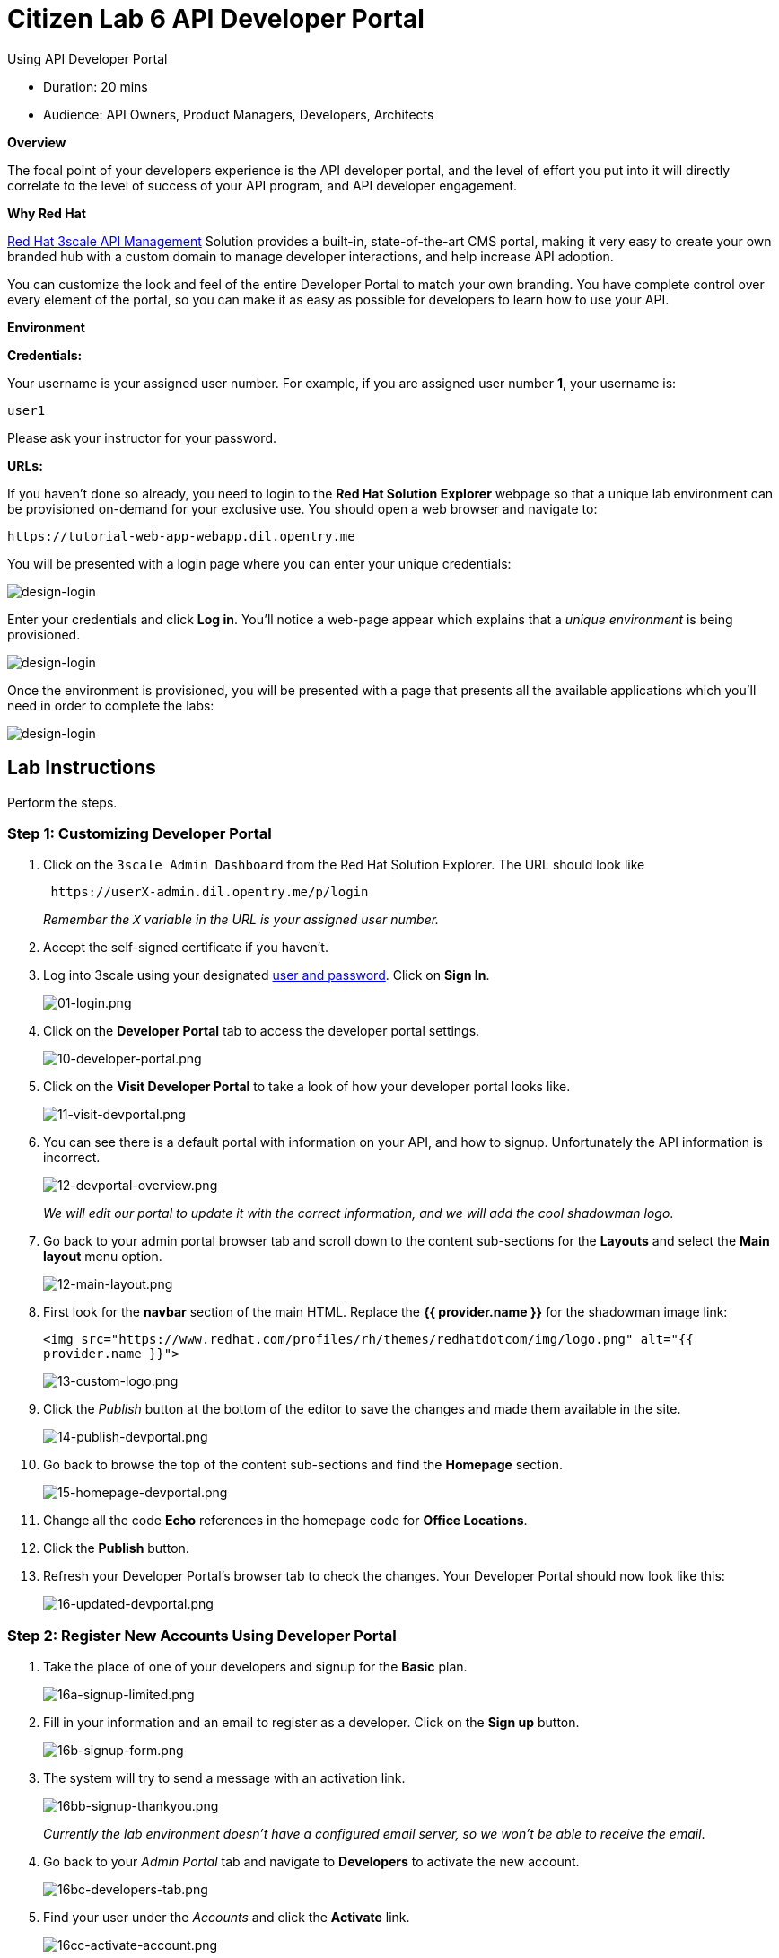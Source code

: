 = Citizen Lab 6 API Developer Portal
:experimental:

Using API Developer Portal

* Duration: 20 mins
* Audience: API Owners, Product Managers, Developers, Architects

*Overview*

The focal point of your developers experience is the API developer portal, and the level of effort you put into it will directly correlate to the level of success of your API program, and API developer engagement.

*Why Red Hat*

https://www.3scale.net/[Red Hat 3scale API Management] Solution provides a built-in, state-of-the-art CMS portal, making it very easy to create your own branded hub with a custom domain to manage developer interactions, and help increase API adoption.

You can customize the look and feel of the entire Developer Portal to match your own branding. You have complete control over every element of the portal, so you can make it as easy as possible for developers to learn how to use your API.

*Environment*

*Credentials:*

Your username is your assigned user number. For example, if you are assigned user number *1*, your username is:

[source,bash]
----
user1
----

Please ask your instructor for your password.

*URLs:*

If you haven't done so already, you need to login to the *Red Hat Solution Explorer* webpage so that a unique lab environment can be provisioned on-demand for your exclusive use.  You should open a web browser and navigate to:

[source,bash]
----
https://tutorial-web-app-webapp.dil.opentry.me
----

You will be presented with a login page where you can enter your unique credentials:

image::images/design-50.png[design-login]

Enter your credentials and click *Log in*.  You'll notice a web-page appear which explains that a _unique environment_ is being provisioned.

image::images/design-51.png[design-login]

Once the environment is provisioned, you will be presented with a page that presents all the available applications which you'll need in order to complete the labs:

image::images/design-52.png[design-login]

== Lab Instructions

Perform the steps.

=== Step 1: Customizing Developer Portal

. Click on the `3scale Admin Dashboard` from the Red Hat Solution Explorer. The URL should look like
+
[source,bash]
----
 https://userX-admin.dil.opentry.me/p/login
----
+
_Remember the `X` variable in the URL is your assigned user number._

. Accept the self-signed certificate if you haven't.
. Log into 3scale using your designated <<environment,user and password>>. Click on *Sign In*.
+
image::images/01-login.png[01-login.png]

. Click on the *Developer Portal* tab to access the developer portal settings.
+
image::images/10-developer-portal.png[10-developer-portal.png]

. Click on the *Visit Developer Portal* to take a look of how your developer portal looks like.
+
image::images/11-visit-devportal.png[11-visit-devportal.png]

. You can see there is a default portal with information on your API, and how to signup. Unfortunately the API information is incorrect.
+
image::images/12-devportal-overview.png[12-devportal-overview.png]
+
_We will edit our portal to update it with the correct information, and we will add the cool shadowman logo_.

. Go back to your admin portal browser tab and scroll down to the content sub-sections for the *Layouts* and select the *Main layout* menu option.
+
image::images/12-main-layout.png[12-main-layout.png]

. First look for the *navbar* section of the main HTML. Replace the *{{ provider.name }}* for the shadowman image link:
+
`+<img src="https://www.redhat.com/profiles/rh/themes/redhatdotcom/img/logo.png" alt="{{ provider.name }}">+`
+
image::images/13-custom-logo.png[13-custom-logo.png]

. Click the _Publish_ button at the bottom of the editor to save the changes and made them available in the site.
+
image::images/14-publish-devportal.png[14-publish-devportal.png]

. Go back to browse the top of the content sub-sections and find the *Homepage* section.
+
image::images/15-homepage-devportal.png[15-homepage-devportal.png]

. Change all the code *Echo* references in the homepage code for *Office Locations*.
. Click the *Publish* button.
. Refresh your Developer Portal's browser tab to check the changes. Your Developer Portal should now look like this:
+
image::images/16-updated-devportal.png[16-updated-devportal.png]

=== Step 2: Register New Accounts Using Developer Portal

. Take the place of one of your developers and signup for the *Basic* plan.
+
image::images/16a-signup-limited.png[16a-signup-limited.png]

. Fill in your information and an email to register as a developer. Click on the *Sign up* button.
+
image::images/16b-signup-form.png[16b-signup-form.png]

. The system will try to send a message with an activation link.
+
image::images/16bb-signup-thankyou.png[16bb-signup-thankyou.png]
+
_Currently the lab environment doesn't have a configured email server, so we won't be able to receive the email_.

. Go back to your _Admin Portal_ tab and navigate to *Developers* to activate the new account.
+
image::images/16bc-developers-tab.png[16bc-developers-tab.png]

. Find your user under the _Accounts_ and click the *Activate* link.
+
image::images/16cc-activate-account.png[16cc-activate-account.png]
+
_Your user is now active and can log into the portal_.

=== Step 3: Login to Developer Portal

. As your portal is not currently public, you will need your portal code to login. You can get the code in your admin portal navigating to: menu:Settings[Developer Portal > Domains & Access].
+
image::images/16d-access-portal.png[16d-access-portal.png]

. Open a new _Incognito/Private_ browser window to test the Developer Portal login. Navigate to:
+
[source,bash]
----
 https://userX.dil.opentry.me/
----

. Type your portal code to finish the login.
+
image::images/16e-ingress-code.png[16e-ingress-code.png]

. Sign in to the portal.
+
image::images/16f-dev-signin.png[16f-dev-signin.png]

. You will land in the developers homepage, where you will be able to check your developers settings and retrieve your newly created *Client ID* and *Client Secret*.
+
image::images/16g-user-credentials.png[16g-user-credentials.png]

_Congratulations!_ You have successfully customized your Developer Portal and completed a Sign Up process.

*Steps Beyond*

So, you want more? Click the *Documentation* link. Where does it takes you? _API Docs_ is where you can add your interactive documentation for your APIs. Is based on the known _Swagger UI_ interface.

You can add from the Admin Portal under _API Docs_ the API definition to generate the live testing.

*Summary*

In this lab you discovered how to add a developer facing experience to your APIs. Developers in your organization or outside of it can now register, gain access to API keys and develop sample applications.

You can now proceed to link:../lab07/#lab-7[Lab 7]

*Notes and Further Reading*

Red Hat 3scale Developer Portal's CMS consists of a few elements:

* Horizontal menu in the Admin Portal with access to content, redirects, and changes
* The main area containing details of the sections above
* CMS mode, accessible through the preview option

image::images/09-developer-portal.png[09-developer-portal.png]

https://github.com/Shopify/liquid[Liquid] is a simple programming language used for displaying and processing most of the data from the 3scale system available for API providers. In 3scale, it is used to expose server-side data to your API developers, greatly extending the usefulness of the CMS while maintaining a high level of security.

=== Links

* https://access.redhat.com/documentation/en-us/red_hat_3scale/2.2/html/developer_portal/[Developer Portal Documentation]
* https://github.com/Shopify/liquid[Liquid markup language]
* https://www.shopify.com/partners/blog/115244038-an-overview-of-liquid-shopifys-templating-language[And Overview of Liquid]

